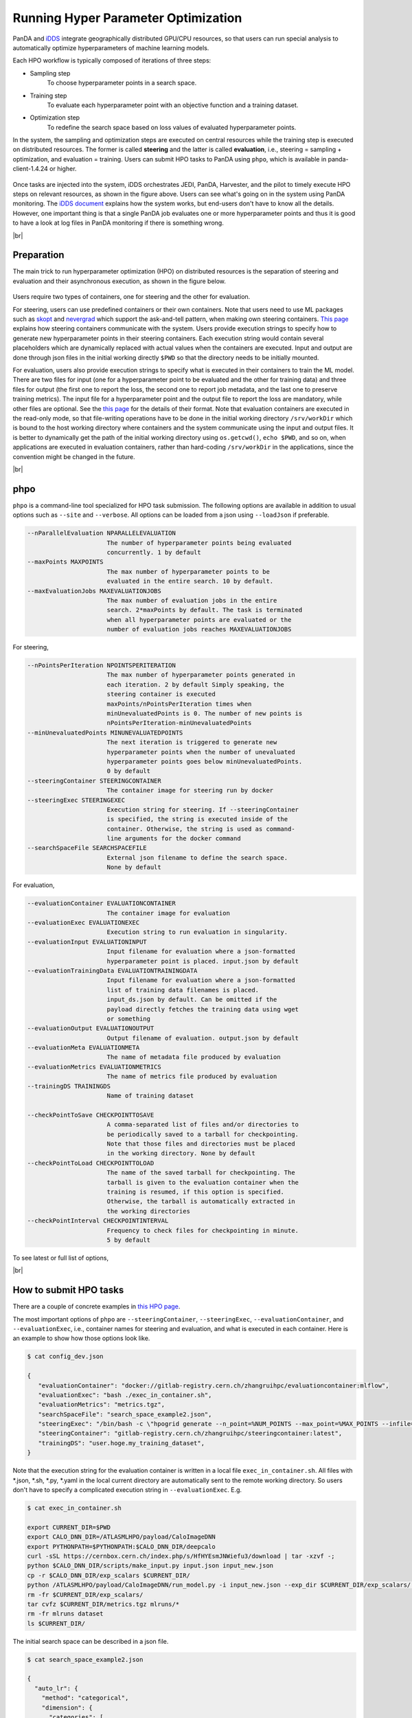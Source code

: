 ==========================================
Running Hyper Parameter Optimization
==========================================

PanDA and `iDDS <https://idds.cern.ch/>`_ integrate geographically distributed GPU/CPU resources, so that
users can run special analysis to automatically optimize hyperparameters of machine learning models.

Each HPO workflow is typically composed of iterations of three steps:

* Sampling step
   To choose hyperparameter points in a search space.

* Training step
   To evaluate each hyperparameter point with an objective function and a training dataset.

* Optimization step
   To redefine the search space based on loss values of evaluated hyperparameter points.

In the system, the sampling and optimization steps are executed on central resources while the training step is
executed on distributed resources. The former is called **steering** and the latter is called **evaluation**,
i.e., steering = sampling + optimization, and evaluation = training. Users can submit HPO tasks to PanDA using
``phpo``, which is available in panda-client-1.4.24 or higher.

.. figure:: images/HPO_service.png

Once tasks are injected into the system,
iDDS orchestrates JEDI, PanDA, Harvester, and the pilot to timely execute HPO steps on relevant resources,
as shown in the figure above. Users can see what's going on in the system using PanDA monitoring.
The `iDDS document <https://idds.readthedocs.io/en/latest/usecases/hyperparemeter_optimization.html#idds-hpo-workflow>`_
explains how the system works, but end-users don't have to know all the details.
However, one important thing is that a single PanDA job evaluates one or more hyperparameter points and
thus it is good to have a look at log files in PanDA monitoring if there is something wrong.

|br|

Preparation
-------------
The main trick to run hyperparameter optimization (HPO) on distributed resources is the separation of steering and
evaluation and their asynchronous
execution, as shown in the figure below.

.. figure:: images/ask_and_tell.png

Users require two types of containers, one for steering and the other for evaluation.

For steering, users can use predefined containers or their own containers.
Note that users need to use ML packages such as `skopt <https://scikit-optimize.github.io>`_
and `nevergrad <https://github.com/facebookresearch/nevergrad>`_ which support the ask-and-tell pattern,
when making own steering containers.
`This page <https://idds.readthedocs.io/en/latest/usecases/hyperparemeter_optimization.html>`_ explains how
steering containers communicate with the system.
Users provide execution strings to specify how to generate new hyperparameter points in their steering containers.
Each execution string would contain several placeholders which are dynamically
replaced with actual values when the containers are executed.
Input and output are done through json files in the initial working directly ``$PWD`` so that the directory
needs to be initially mounted.

For evaluation, users also provide execution strings to specify what is executed in their containers
to train the ML model. There are two files for input (one for a hyperparameter point to be evaluated and
the other for training data) and three files for output (the first one to report the loss, the second one
to report job metadata, and the last one to preserve training metrics). The input file for a hyperparameter
point and the output file to report the loss are mandatory, while other files are optional.
See the `this page <https://idds.readthedocs.io/en/latest/usecases/hyperparemeter_optimization.html>`_ for the details
of their format.
Note that evaluation containers are executed in the read-only mode, so that file-writing operations have to be done in
the initial working directory ``/srv/workDir``
which is bound to the host working directory where containers and the system communicate using the input and output files.
It is better to dynamically get the path of the initial working directory using ``os.getcwd()``, ``echo $PWD``,
and so on, when applications are executed in evaluation containers,
rather than hard-coding ``/srv/workDir`` in the
applications, since the convention might be changed in the future.

|br|

phpo
----------
``phpo`` is a command-line tool specialized for HPO task submission.
The following options are available in addition to usual options such as ``--site`` and ``--verbose``.
All options can be loaded from a json using ``--loadJson`` if preferable.

.. code-block:: text

  --nParallelEvaluation NPARALLELEVALUATION
                        The number of hyperparameter points being evaluated
                        concurrently. 1 by default
  --maxPoints MAXPOINTS
                        The max number of hyperparameter points to be
                        evaluated in the entire search. 10 by default.
  --maxEvaluationJobs MAXEVALUATIONJOBS
                        The max number of evaluation jobs in the entire
                        search. 2*maxPoints by default. The task is terminated
                        when all hyperparameter points are evaluated or the
                        number of evaluation jobs reaches MAXEVALUATIONJOBS

For steering,

.. code-block:: text

  --nPointsPerIteration NPOINTSPERITERATION
                        The max number of hyperparameter points generated in
                        each iteration. 2 by default Simply speaking, the
                        steering container is executed
                        maxPoints/nPointsPerIteration times when
                        minUnevaluatedPoints is 0. The number of new points is
                        nPointsPerIteration-minUnevaluatedPoints
  --minUnevaluatedPoints MINUNEVALUATEDPOINTS
                        The next iteration is triggered to generate new
                        hyperparameter points when the number of unevaluated
                        hyperparameter points goes below minUnevaluatedPoints.
                        0 by default
  --steeringContainer STEERINGCONTAINER
                        The container image for steering run by docker
  --steeringExec STEERINGEXEC
                        Execution string for steering. If --steeringContainer
                        is specified, the string is executed inside of the
                        container. Otherwise, the string is used as command-
                        line arguments for the docker command
  --searchSpaceFile SEARCHSPACEFILE
                        External json filename to define the search space.
                        None by default

For evaluation,

.. code-block:: text

  --evaluationContainer EVALUATIONCONTAINER
                        The container image for evaluation
  --evaluationExec EVALUATIONEXEC
                        Execution string to run evaluation in singularity.
  --evaluationInput EVALUATIONINPUT
                        Input filename for evaluation where a json-formatted
                        hyperparameter point is placed. input.json by default
  --evaluationTrainingData EVALUATIONTRAININGDATA
                        Input filename for evaluation where a json-formatted
                        list of training data filenames is placed.
                        input_ds.json by default. Can be omitted if the
                        payload directly fetches the training data using wget
                        or something
  --evaluationOutput EVALUATIONOUTPUT
                        Output filename of evaluation. output.json by default
  --evaluationMeta EVALUATIONMETA
                        The name of metadata file produced by evaluation
  --evaluationMetrics EVALUATIONMETRICS
                        The name of metrics file produced by evaluation
  --trainingDS TRAININGDS
                        Name of training dataset

  --checkPointToSave CHECKPOINTTOSAVE
                        A comma-separated list of files and/or directories to
                        be periodically saved to a tarball for checkpointing.
                        Note that those files and directories must be placed
                        in the working directory. None by default
  --checkPointToLoad CHECKPOINTTOLOAD
                        The name of the saved tarball for checkpointing. The
                        tarball is given to the evaluation container when the
                        training is resumed, if this option is specified.
                        Otherwise, the tarball is automatically extracted in
                        the working directories
  --checkPointInterval CHECKPOINTINTERVAL
                        Frequency to check files for checkpointing in minute.
                        5 by default

To see latest or full list of options,

.. prompt:: bash

    phpo --helpGroup ALL

|br|

How to submit HPO tasks
------------------------

There are a couple of concrete examples in `this HPO page <https://gitlab.cern.ch/zhangruihpc/EvaluationContainer>`_.

The most important options of ``phpo`` are ``--steeringContainer``, ``--steeringExec``, ``--evaluationContainer``,
and ``--evaluationExec``,
i.e., container names for steering and evaluation, and what is executed in each container.
Here is an example to show how those options look like.

.. code-block:: bash

 $ cat config_dev.json

 {
    "evaluationContainer": "docker://gitlab-registry.cern.ch/zhangruihpc/evaluationcontainer:mlflow",
    "evaluationExec": "bash ./exec_in_container.sh",
    "evaluationMetrics": "metrics.tgz",
    "searchSpaceFile": "search_space_example2.json",
    "steeringExec": "/bin/bash -c \"hpogrid generate --n_point=%NUM_POINTS --max_point=%MAX_POINTS --infile=$PWD/%IN  --outfile=$PWD/%OUT -l=nevergrad\"",
    "steeringContainer": "gitlab-registry.cern.ch/zhangruihpc/steeringcontainer:latest",
    "trainingDS": "user.hoge.my_training_dataset",
 }

Note that the execution string for the evaluation container is written in a local file ``exec_in_container.sh``.
All files with \*.json, \*.sh, \*.py, \*.yaml in the local current directory are automatically sent to the remote working directory.
So users don't have to specify a complicated execution string in ``--evaluationExec``. E.g.

.. code-block:: bash

 $ cat exec_in_container.sh

 export CURRENT_DIR=$PWD
 export CALO_DNN_DIR=/ATLASMLHPO/payload/CaloImageDNN
 export PYTHONPATH=$PYTHONPATH:$CALO_DNN_DIR/deepcalo
 curl -sSL https://cernbox.cern.ch/index.php/s/HfHYEsmJNWiefu3/download | tar -xzvf -;
 python $CALO_DNN_DIR/scripts/make_input.py input.json input_new.json
 cp -r $CALO_DNN_DIR/exp_scalars $CURRENT_DIR/
 python /ATLASMLHPO/payload/CaloImageDNN/run_model.py -i input_new.json --exp_dir $CURRENT_DIR/exp_scalars/ --data_path $CURRENT_DIR/dataset/event100.h5 --rm_bad_reco True --zee_only True -g 0
 rm -fr $CURRENT_DIR/exp_scalars/
 tar cvfz $CURRENT_DIR/metrics.tgz mlruns/*
 rm -fr mlruns dataset
 ls $CURRENT_DIR/

The initial search space can be described in a json file.

.. code-block:: bash

  $ cat search_space_example2.json

  {
    "auto_lr": {
      "method": "categorical",
      "dimension": {
        "categories": [
            true,
            false
        ],
        "grid_search": 0
      }
    },
    "batch_size": {
      "method": "uniformint",
      "dimension": {
        "low": 10,
        "high": 30
      }
    },
    "epoch": {
      "method": "uniformint",
      "dimension": {
        "low": 5,
        "high": 10
      }
    },
    "cnn_block_depths_1": {
      "method": "categorical",
      "dimension": {
          "categories": [1, 1, 2],
          "grid_search": 0
      }
    },
    "cnn_block_depths_2": {
      "method": "uniformint",
      "dimension": {
        "low": 1,
        "high": 3
      }
    }
  }

Then

.. prompt:: bash

 phpo --loadJson config_dev.json --site XYZ --outDS user.blah.`uuidgen`

Once tasks are submitted, users can see what's going on in the system by using PanDA monitor.

If ``--trainingDS`` is specified each PanDA job gets all files in the dataset unless the task is segmented.
Segmented HPO is explained later.

-----------

|br|


FAQ
-------

Protection against bad hyperparameter points
^^^^^^^^^^^^^^^^^^^^^^^^^^^^^^^^^^^^^^^^^^^^^

Each hyperparameter point is evaluated 3 times at most. If all attempts are timed-out, the system considers
that the hyperparameter
point is hopeless and a very large loss is registered, so that the task continues.

|br|

Visualization of the search results
^^^^^^^^^^^^^^^^^^^^^^^^^^^^^^^^^^^^^^

It is possible to upload a tarball of metrics files to a grid storage when evaluating each hyperparameter point.
For example, the above example
uses `MLflow <https://mlflow.org/>`_ for logging parameters and metrics, collects all files under ./mlflow
into tarballs, and uploads them to grid storages.
The filename of the tarball needs to be specified using the ``--evaluationMetrics`` option. Tarballs are
registered in the output dataset so that they can
be download using rucio client. It is easy to combine MLflow metrics files. The procedure is as follows:

.. prompt:: bash

 rucio download --no-subdir <output dataset>
 tar xvfz *
 tar xvfz metrics*
 mlflow ui

Then access to http://127.0.0.1:5000 using your own browser will show something like the picture below.

.. figure:: images/mlflow.png

There is an on-going development activity to dynamically spin-up MLFlow services on !PanDA monitoring or something
which would do the above procedure on behalf of users and centrally provide MLFlow UI to users.

|br|

Relationship between nPointsPerIteration and minUnevaluatedPoints
^^^^^^^^^^^^^^^^^^^^^^^^^^^^^^^^^^^^^^^^^^^^^^^^^^^^^^^^^^^^^^^^^^^

.. figure:: images/n_points.png

The relationship between ``nPointsPerIteration`` and ``minUnevaluatedPoints`` is illustrated in the above figure.
The steering is executed to generate new hyperparameter points every time the number of unevaluated points goes below
``minUnevaluatedPoints``.
The number of new points is ``nPointsPerIteration-minUnevaluatedPoints``. The main idea to set a non-zero value to
``minUnevaluatedPoints`` is to keep
the task running even if some hyperparameter points take very long to be evaluated.

|br|

What "Logged status: skipped since no HP point to evaluate or enough concurrent HPO jobs" means in PanDA monitor
^^^^^^^^^^^^^^^^^^^^^^^^^^^^^^^^^^^^^^^^^^^^^^^^^^^^^^^^^^^^^^^^^^^^^^^^^^^^^^^^^^^^^^^^^^^^^^^^^^^^^^^^^^^^^^^^^

PanDA jobs are generated every 10 min, when the number of active PanDA jobs is less than ``nParallelEvaluation`` and
there is at least one unevaluated hyperparameter point.
The logging message means that there are enough PanDA jobs running/queued in the system, or the system has evaluated
or is evaluating all hyperparameter points which have been generated so far. Note that there is a delay for iDDS to
trigger the next iteration after enough hyperparameter points were evaluated in the previous iteration.

|br|

Checkpointing
^^^^^^^^^^^^^^^^^^

If evaluation containers support checkpointing it is possible to terminate evaluation in the middle and resume
it afterward, which is typically
useful to run long training on short-lived and/or preemptive resources. Evaluation containers need to

* periodically produce checkpoint file(s) in the initial working directory or in sub-directories under
  the initial working directory by using relevant functions of ML packages like
  `keras example <https://keras.io/getting_started/faq/#how-can-i-regularly-save-keras-models-during-training>`_,
  and

* resume the training if checkpoint file(s) are available in the initial working directory, otherwise,
  start a fresh training.

Users can specify the names of the checkpoint files and/or the sub-directories using the ``--checkPointToSave`` option.
The system periodically checks the files and/or sub-directories, and saves them in a persistent location if some of
them were updated after the previous check cycle. The check interval
is defined by using ``--checkPointInterval`` which is 5 minutes by default. Note that the total size of checkpoint
files must be less than 100 MB.
When PaDA jobs are terminated while evaluating hyperparameter points, they are automatically retried. The latest
saved checkpoint files
are provided to the retried PanDA jobs. If the ``--checkPointToLoad`` option is specified the checkpoint
files/directories are archived to a tarball which
is placed in the initial working directory, otherwise, they are copied to the initial working directory with
the original file/directory names.

|br|


Segmented HPO
^^^^^^^^^^^^^^

It is possible to define multiple ML models in a single HPO task and optimize hyperparameters for each
model independently. This is typically useful when you have a target object, which can be logically
or practically partitioned
to sub-objects, and want to optimize their ML models in one-go.
For example, it would be reasonable to logically decompose a puppet to several parts, such as arms, body, and legs,
in some use-cases, but it would be nightmare to submit a HPO task for each part if there are so many.
Instead, the user submits a single task for the puppet and let the system split workload based on the decomposition,
which significantly simplifies bookkeeping from user's point of view.


Users can specify how the training dataset is partitioned by using the ``--segmentSpecFile`` option.

.. code-block:: text

  --segmentSpecFile SEGMENTSPECFILE
                        External json filename to define segments for
                        segmented HPO which has one model for each segment to
                        be optimized independently. The file contains a list of
                        dictionaries {'name': arbitrary_unique_segment_name,
                        'files': [filename_used_for_the_segment_in_the_training_dataset,
                        ... ]}. None by default

For example, when a dataset contains file_1, file_2, file_3, ..., and file_N, the json would be something like

.. code-block:: bash

    $ cat seg.json
    [
        {
            "files": [
                "file_1",
                "file_3"
            ],
            "name": "name_A"
        },
        {
            "files": [
                "file_2"
            ],
            "name": "name_B"
        }
    ]

so that there are two segments in the task. Then

.. prompt:: bash

 phpo --segmentSpecFile seg.json --trainingDS blah ...


The first segment is called *name_A* and PanDA jobs for the segment
takes only *file_1* and *file_3* from the training dataset, while the second segment is called *name_B* and
PanDA jobs for the segment takes only *file_2*. It is possible to use *%SEGMENT_NAME* in ``--evaluationExec``
which is replaced with the actual segment name, such as *name_A* and *name_B*, so that the evaluation
container can be configured accordingly based on the segment name. The segment name is prepended to
metrics files to show for which segment the metrics file contains information. For example,

.. code-block:: bash

    "evaluationExec": "python toy.py %SEGMENT_NAME",
    "evaluationMetrics": "metrics.tgz",

with those options, PanDA jobs for the first segment would execute the evaluation container with
"python toy.py name_A" so that toy.py would change confiuration based on sys.argv[1],
and the system would rename metrics.tgz to name_A.XYZ.metrics.tgz.